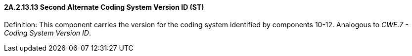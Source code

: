 ==== 2A.2.13.13 Second Alternate Coding System Version ID (ST)

Definition: This component carries the version for the coding system identified by components 10-12. Analogous to _CWE.7 - Coding System Version ID_.

